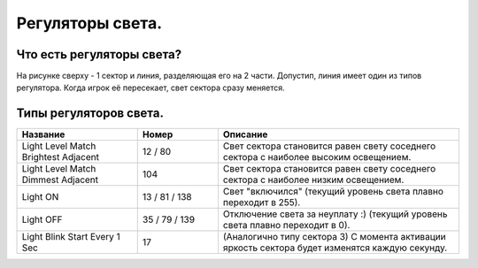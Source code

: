 Регуляторы света.
=================

Что есть регуляторы света?
--------------------------

.. image:: map_doom_light_00.gif

На рисунке сверху - 1 сектор и линия, разделяющая его на 2 части. Допустип, линия имеет один из типов регулятора. Когда игрок её пересекает, свет сектора сразу меняется.

Типы регуляторов света.
-----------------------

.. list-table:: 
   :widths: 15 10 30
   :header-rows: 1
   
   * - Название
     - Номер
     - Описание
   * - Light Level Match Brightest Adjacent
     - 12 / 80
     - Свет сектора становится равен свету соседнего сектора с наиболее высоким освещением.
   * - Light Level Match Dimmest Adjacent	
     - 104
     - Свет сектора становится равен свету соседнего сектора с наиболее низким освещением.
   * - Light ON
     - 13 / 81 / 138
     - Свет "включился" (текущий уровень света плавно переходит в 255).
   * - Light OFF
     - 35 / 79 / 139
     - Отключение света за неуплату :) (текущий уровень света плавно переходит в 0).
   * - Light Blink Start Every 1 Sec
     - 17
     - (Аналогично типу сектора 3) С момента активации яркость сектора будет изменятся каждую секунду.
